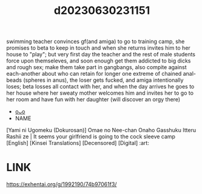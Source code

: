 :PROPERTIES:
:ID:       16ed24aa-2811-4481-b8ec-4423afdcbb06
:END:
#+title: d20230630231151
#+filetags: :20230630231151:ntronary:
swimming teacher convinces gf(and amiga) to go to training camp, she promises to beta to keep in touch and when she returns invites him to her house to "play"; but very first day the teacher and the rest of male students force upon themseleves, and soon enough get them addicted to big dicks and rough sex; make them take part in gangbangs, also compite against each-another about who can retain for longer one extreme of chained anal-beads (spheres in anus), the loser gets fucked, and amiga intentionally loses; beta losses all contact with her, and when the day arrives he goes to her house where her sweaty mother welcomes him and invites her to go to her room and have fun with her daughter (will discover an orgy there)
- [[id:3a4b76fe-b3d0-4a49-9853-95dac76150c1][oᴗo]]
- NAME
[Yami ni Ugomeku (Dokurosan)] Omae no Nee-chan Onaho Gasshuku Itteru Rashii ze | It seems your girlfriend is going to the cock sleeve camp [English] [Kinsei Translations] [Decensored] [Digital] :art:
* LINK
https://exhentai.org/g/1992190/74b97061f3/
